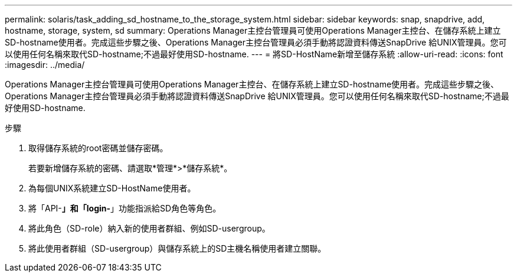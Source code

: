 ---
permalink: solaris/task_adding_sd_hostname_to_the_storage_system.html 
sidebar: sidebar 
keywords: snap, snapdrive, add, hostname, storage, system, sd 
summary: Operations Manager主控台管理員可使用Operations Manager主控台、在儲存系統上建立SD-hostname使用者。完成這些步驟之後、Operations Manager主控台管理員必須手動將認證資料傳送SnapDrive 給UNIX管理員。您可以使用任何名稱來取代SD-hostname;不過最好使用SD-hostname. 
---
= 將SD-HostName新增至儲存系統
:allow-uri-read: 
:icons: font
:imagesdir: ../media/


[role="lead"]
Operations Manager主控台管理員可使用Operations Manager主控台、在儲存系統上建立SD-hostname使用者。完成這些步驟之後、Operations Manager主控台管理員必須手動將認證資料傳送SnapDrive 給UNIX管理員。您可以使用任何名稱來取代SD-hostname;不過最好使用SD-hostname.

.步驟
. 取得儲存系統的root密碼並儲存密碼。
+
若要新增儲存系統的密碼、請選取*管理*>*儲存系統*。

. 為每個UNIX系統建立SD-HostName使用者。
. 將「API-*」和「login-*」功能指派給SD角色等角色。
. 將此角色（SD-role）納入新的使用者群組、例如SD-usergroup。
. 將此使用者群組（SD-usergroup）與儲存系統上的SD主機名稱使用者建立關聯。

